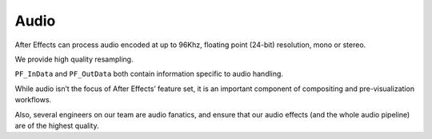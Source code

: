 .. _audio/audio:

Audio
################################################################################

After Effects can process audio encoded at up to 96Khz, floating point (24-bit) resolution, mono or stereo.

We provide high quality resampling.

``PF_InData`` and ``PF_OutData`` both contain information specific to audio handling.

While audio isn’t the focus of After Effects’ feature set, it is an important component of compositing and pre-visualization workflows.

Also, several engineers on our team are audio fanatics, and ensure that our audio effects (and the whole audio pipeline) are of the highest quality.
